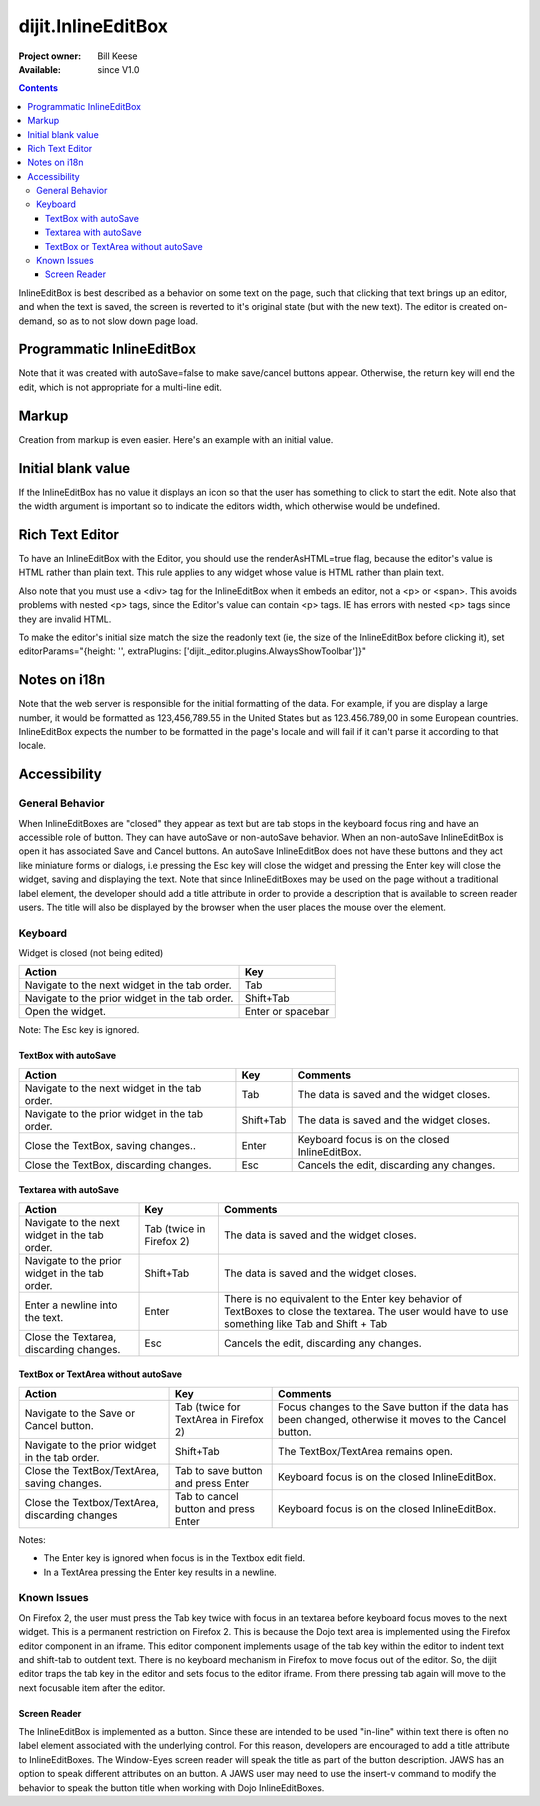 .. _dijit/InlineEditBox:

===================
dijit.InlineEditBox
===================

:Project owner: Bill Keese
:Available: since V1.0

.. contents::
    :depth: 3

InlineEditBox is best described as a behavior on some text on the page, such that clicking that text brings up an editor, and when the text is saved, the screen is reverted to it's original state (but with the new text).
The editor is created on-demand, so as to not slow down page load.


Programmatic InlineEditBox
==========================

.. code-example ::

  .. js ::

    <script type="text/javascript">
      dojo.require("dijit.InlineEditBox");
      dojo.require("dijit.form.Textarea");

      var eb;
      dojo.ready(function(){
	  eb = new dijit.InlineEditBox({
            editor: "dijit.form.Textarea",
            autoSave: false
          }, "ieb");
      });
    </script>

  .. html ::

    <div id="ieb">
      When you click on this div you'll be able to edit it (in plain text).
      The editor's size will initially match the size of the (original) text, but will expand/contract as you type.
    </div>

Note that it was created with autoSave=false to make save/cancel buttons appear.
Otherwise, the return key will end the edit, which is not appropriate for a multi-line edit.

Markup
======

Creation from markup is even easier.
Here's an example with an initial value.

.. code-example ::

  .. js ::

    <script type="text/javascript">
      dojo.require("dijit.InlineEditBox");
      dojo.require("dijit.form.NumberSpinner");
    </script>

  .. html ::

    <span data-dojo-type="dijit.InlineEditBox" data-dojo-props="editor:'dijit.form.NumberSpinner', editorParams:{constraints: {places:0} }" width="70px" title="quantity">15</span>

Initial blank value
===================

If the InlineEditBox has no value it displays an icon so that the user has something to click to start the edit.
Note also that the width argument is important so to indicate the editors width, which otherwise would be undefined.

.. code-example ::

  .. js ::

    <script type="text/javascript">
      dojo.require("dijit.InlineEditBox");
      dojo.require("dijit.form.NumberTextBox");
    </script>

  .. html ::

    <span data-dojo-type="dijit.InlineEditBox" data-dojo-props="editor:'dijit.form.NumberTextBox'" title="quantity" width="70px"></span>


Rich Text Editor
================

To have an InlineEditBox with the Editor, you should use the renderAsHTML=true flag, because the editor's value is HTML rather
than plain text.
This rule applies to any widget whose value is HTML rather than plain text.

Also note that you must use a <div> tag for the InlineEditBox when it embeds an editor, not a <p> or <span>.
This avoids
problems with nested <p> tags, since the Editor's value can contain <p> tags.
IE has errors with nested <p> tags since they are
invalid HTML.

To make the editor's initial size match the size the readonly text (ie, the size of the InlineEditBox before clicking it), set editorParams="{height: '', extraPlugins: ['dijit._editor.plugins.AlwaysShowToolbar']}"

.. code-example ::

  .. js ::

    <script type="text/javascript">
      dojo.require("dijit.InlineEditBox");
      dojo.require("dijit.Editor");
      dojo.require("dijit._editor.plugins.AlwaysShowToolbar");
    </script>

  .. html ::

    <div data-dojo-type="dijit.InlineEditBox" data-dojo-props="editor:'dijit.Editor', renderAsHtml:true, autoSave:false,
			editorParams:{height: '', extraPlugins: ['dijit._editor.plugins.AlwaysShowToolbar']}"></div>

Notes on i18n
=============

Note that the web server is responsible for the initial formatting of the data.
For example, if you are display a large number, it would be formatted as 123,456,789.55 in the United States but as 123.456.789,00 in some European countries.   InlineEditBox expects the number to be formatted in the page's locale and will fail if it can't parse it according to that locale.


Accessibility
=============

General Behavior
----------------

When InlineEditBoxes are "closed" they appear as text but are tab stops in the keyboard focus ring and have an accessible role of button.
They can have autoSave or non-autoSave behavior.
When an non-autoSave InlineEditBox is open it has associated Save and Cancel buttons.
An autoSave InlineEditBox does not have these buttons and they act like miniature forms or dialogs,
i.e pressing the Esc key will close the widget and pressing the Enter key will close the widget, saving and displaying the text.
Note that since InlineEditBoxes may be used on the page without a traditional label element,
the developer should add a title attribute in order to provide a description that is available to screen reader users.
The title will also be displayed by the browser when the user places the mouse over the element.

Keyboard
--------

Widget is closed (not being edited)

==============================================    =================================================
Action                                            Key
==============================================    =================================================
Navigate to the next widget in the tab order.     Tab
Navigate to the prior widget in the tab order.    Shift+Tab
Open the widget.                                  Enter or spacebar
==============================================    =================================================

Note: The Esc key is ignored.


TextBox with autoSave
~~~~~~~~~~~~~~~~~~~~~

+-----------------------------------------------+--------------+-------------------------------------------------------------+
|  **Action**                                   | **Key**      | **Comments**                                                |
+-----------------------------------------------+--------------+-------------------------------------------------------------+
| Navigate to the next widget in the tab order.	| Tab          | The data is saved and the widget closes.                    |
+-----------------------------------------------+--------------+-------------------------------------------------------------+
| Navigate to the prior widget in the tab order.| Shift+Tab    |  The data is saved and the widget closes.                   |
+-----------------------------------------------+--------------+-------------------------------------------------------------+
| Close the TextBox, saving changes..           | Enter	       | Keyboard focus is on the closed InlineEditBox.              |
+-----------------------------------------------+--------------+-------------------------------------------------------------+
| Close the TextBox, discarding changes.        | Esc          | Cancels the edit, discarding any changes.                   |
+-----------------------------------------------+--------------+-------------------------------------------------------------+


Textarea with autoSave
~~~~~~~~~~~~~~~~~~~~~~
+-----------------------------------------------+--------------+-------------------------------------------------------------+
|  **Action**                                   | **Key**      | **Comments**                                                |
+-----------------------------------------------+--------------+-------------------------------------------------------------+
| Navigate to the next widget in the tab order.	| Tab (twice   | The data is saved and the widget closes.                    |
|                                               | in Firefox 2)|                                                             |
+-----------------------------------------------+--------------+-------------------------------------------------------------+
| Navigate to the prior widget in the tab order.| Shift+Tab    |  The data is saved and the widget closes.                   |
+-----------------------------------------------+--------------+-------------------------------------------------------------+
| Enter a newline into the text.                | Enter	       | There is no equivalent to the Enter key behavior of         |
|                                               |              | TextBoxes to close the textarea. The user would have to     |
|                                               |              | use something like Tab and Shift + Tab                      |
+-----------------------------------------------+--------------+-------------------------------------------------------------+
| Close the Textarea, discarding changes.       | Esc          | Cancels the edit, discarding any changes.                   |
+-----------------------------------------------+--------------+-------------------------------------------------------------+

                                                               
TextBox or TextArea without autoSave
~~~~~~~~~~~~~~~~~~~~~~~~~~~~~~~~~~~~

+-----------------------------------------------+--------------+-------------------------------------------------------------+
|  **Action**                                   | **Key**      | **Comments**                                                |
+-----------------------------------------------+--------------+-------------------------------------------------------------+
| Navigate to the Save or Cancel button.	| Tab (twice   | Focus changes to the Save button if the data has been       |
|                                               | for TextArea | changed, otherwise it moves to the Cancel button.           |
|                                               | in Firefox 2)|                                                             |
+-----------------------------------------------+--------------+-------------------------------------------------------------+
| Navigate to the prior widget in the tab order.| Shift+Tab    | The TextBox/TextArea remains open.                          |
+-----------------------------------------------+--------------+-------------------------------------------------------------+
| Close the TextBox/TextArea, saving changes.   | Tab to save  | Keyboard focus is on the closed InlineEditBox.              |
|                                               | button and   |                                                             |
|                                               | press Enter  |                                                             |
+-----------------------------------------------+--------------+-------------------------------------------------------------+
| Close the Textbox/TextArea, discarding changes| Tab to cancel| Keyboard focus is on the closed InlineEditBox.              |
|                                               | button and   |                                                             |
|                                               | press Enter  |                                                             |
+-----------------------------------------------+--------------+-------------------------------------------------------------+

Notes:
 
- The Enter key is ignored when focus is in the Textbox edit field.
- In a TextArea pressing the Enter key results in a newline.

Known Issues
------------

On Firefox 2, the user must press the Tab key twice with focus in an textarea before keyboard focus moves to the next widget.
This is a permanent restriction on Firefox 2.
This is because the Dojo text area is implemented using the Firefox editor component in an iframe.
This editor component implements usage of the tab key within the editor to indent text and shift-tab to outdent text.
There is no keyboard mechanism in Firefox to move focus out of the editor.
So, the dijit editor traps the tab key in the editor and sets focus to the editor iframe.
From there pressing tab again will move to the next focusable item after the editor.

Screen Reader
~~~~~~~~~~~~~

The InlineEditBox is implemented as a button.
Since these are intended to be used "in-line" within text there is often no label element associated with the underlying control.
For this reason, developers are encouraged to add a title attribute to InlineEditBoxes.
The Window-Eyes screen reader will speak the title as part of the button description.
JAWS has an option to speak different attributes on an button.
A JAWS user may need to use the insert-v command to modify the behavior to speak the button title when working with Dojo InlineEditBoxes.
